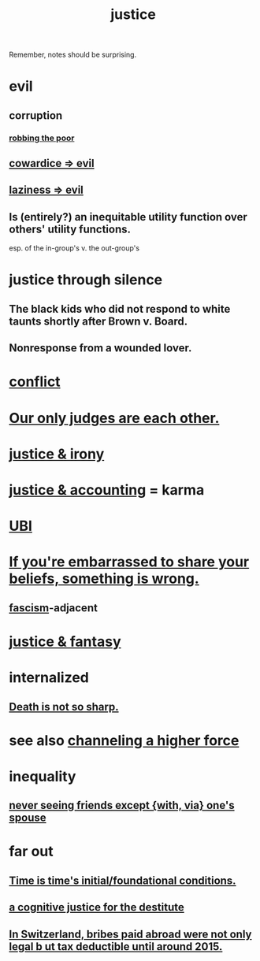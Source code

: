 :PROPERTIES:
:ID:       0a6dcf44-6c2c-432a-90a7-babfbb3e0b7d
:ROAM_ALIASES: "justice"
:END:
#+title: justice
Remember, notes should be surprising.
* evil
:PROPERTIES:
:ID:       aa879d13-804f-4de3-b9fc-a3e7c774969e
:END:
** corruption
   :PROPERTIES:
   :ID:       ea8796f8-7f12-4cef-bba4-367f668ea978
   :END:
*** [[id:d81efdd0-7665-42d6-a065-1f4992fcacae][robbing the poor]]
** [[id:bc89fad0-c79c-4725-bb24-32d1cef10578][cowardice => evil]]
** [[id:3fdb250d-fc7d-4b1f-becf-1d7996a9e480][laziness => evil]]
** Is (entirely?) an inequitable utility function over others' utility functions.
   esp. of the in-group's v. the out-group's
* justice through silence
  :PROPERTIES:
  :ID:       bff8a56f-6735-4775-8060-f942ea1c0a54
  :END:
** The black kids who did not respond to white taunts shortly after Brown v. Board.
** Nonresponse from a wounded lover.
* [[id:5357b637-c959-455f-b171-429390edbc04][conflict]]
* [[id:585b7a0d-4fc6-497b-b20d-0fc19ed9daa7][Our only judges are each other.]]
* [[id:afecc0bb-68d0-4bc5-a656-f277a9a830db][justice & irony]]
* [[id:18b442b7-427d-4057-8fb7-e5b715e955f5][justice & accounting]] = karma
* [[id:9739cf28-dad5-4061-8367-7f77cc166700][UBI]]
* [[id:49583939-99f0-462a-8152-3aed9b0de39a][If you're embarrassed to share your beliefs, something is wrong.]]
** [[id:cc103b68-6b43-483f-88a7-e724fdf853b7][fascism]]-adjacent
* [[id:7ccb8ee3-dd58-4abb-88ed-9bd62f00038e][justice & fantasy]]
* internalized
** [[id:a8d26591-06a2-4cbd-9fe1-068b487dd2e7][Death is not so sharp.]]
* see also [[id:a04116d1-bd1a-4370-b036-1cbab3492281][channeling a higher force]]
* inequality
** [[id:f0553af1-9f6c-468d-b69b-aa5c8e4c02d8][never seeing friends except {with, via} one's spouse]]
* far out
** [[id:e54b0669-aa26-45cf-a5fa-6bb41f871790][Time is time's initial/foundational conditions.]]
** [[id:c3a62ad1-d09d-4e79-8547-af725870e380][a cognitive justice for the destitute]]
** [[id:f714e415-5a58-4627-b27f-4ca5d35bf847][In Switzerland, bribes paid abroad were not only legal b
ut tax deductible until around 2015.]]
